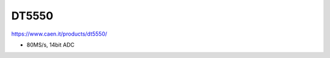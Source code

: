 .. DT5550.rst --- 
.. 
.. Description: 
.. Author: Hongyi Wu(吴鸿毅)
.. Email: wuhongyi@qq.com 
.. Created: 一 12月 28 19:44:37 2020 (+0800)
.. Last-Updated: 一 12月 28 19:49:24 2020 (+0800)
..           By: Hongyi Wu(吴鸿毅)
..     Update #: 1
.. URL: http://wuhongyi.cn 


##################################################
DT5550
##################################################

https://www.caen.it/products/dt5550/

- 80MS/s, 14bit ADC


  
.. 
.. DT5550.rst ends here

